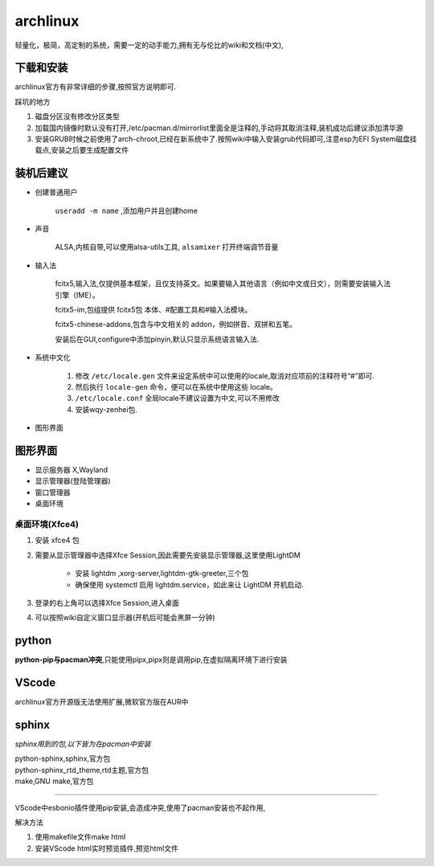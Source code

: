 archlinux
=================
轻量化，极简，高定制的系统，需要一定的动手能力,拥有无与伦比的wiki和文档(中文),

下载和安装
-------------
archlinux官方有非常详细的步骤,按照官方说明即可.

踩坑的地方

#.  磁盘分区没有修改分区类型    
#.  加载国内镜像时默认没有打开,/etc/pacman.d/mirrorlist里面全是注释的,手动将其取消注释,装机成功后建议添加清华源
#.  安装GRUB时候之前使用了arch-chroot,已经在新系统中了.按照wiki中输入安装grub代码即可,注意esp为EFI System磁盘挂载点,安装之后要生成配置文件

装机后建议
----------------

*   创建普通用户

        ``useradd -m name`` ,添加用户并且创建home

*   声音

        ALSA,内核自带,可以使用alsa-utils工具, ``alsamixer`` 打开终端调节音量

*   输入法  
        
        fcitx5,输入法,仅提供基本框架，且仅支持英文。如果要输入其他语言（例如中文或日文），则需要安装输入法引擎（IME）。

        fcitx5-im,包组提供 fcitx5包 本体、#配置工具和#输入法模块。 
        
        fcitx5-chinese-addons,包含与中文相关的 addon，例如拼音、双拼和五笔。

        安装后在GUI,configure中添加pinyin,默认只显示系统语言输入法.

*   系统中文化

        #.  修改 ``/etc/locale.gen`` 文件来设定系统中可以使用的locale,取消对应项前的注释符号“#”即可.

        #.  然后执行 ``locale-gen`` 命令，便可以在系统中使用这些 locale。

        #.  ``/etc/locale.conf`` 全局locale不建议设置为中文,可以不用修改

        #.  安装wqy-zenhei包.

*    图形界面


图形界面
---------------------------------------
*       显示服务器 X,Wayland
*       显示管理器(登陆管理器)
*       窗口管理器 
*       桌面环境


桌面环境(Xfce4)
^^^^^^^^^^^^^^^^^^^^^

#.  安装 xfce4 包

#.  需要从显示管理器中选择Xfce Session,因此需要先安装显示管理器,这里使用LightDM

        *       安装 lightdm ,xorg-server,lightdm-gtk-greeter,三个包
        *       确保使用 systemctl 启用 lightdm.service，如此来让 LightDM 开机启动.

#.  登录的右上角可以选择Xfce Session,进入桌面

#.  可以按照wiki自定义窗口显示器(开机后可能会黑屏一分钟)


python                
---------------
**python-pip与pacman冲突**,只能使用pipx,pipx则是调用pip,在虚拟隔离环境下进行安装

VScode
----------------
archlinux官方开源版无法使用扩展,微软官方版在AUR中

sphinx
-----------------
*sphinx用到的包,以下皆为在pacman中安装*

|       python-sphinx,sphinx,官方包
|       python-sphinx_rtd_theme,rtd主题,官方包
|       make,GNU make,官方包

~~~~~~~~~~~~~~~~~~~~~~~~~~~~~~~~~~~~~~~~

VScode中esbonio插件使用pip安装,会造成冲突,使用了pacman安装也不起作用,

解决方法

#.      使用makefile文件make html
#.      安装VScode html实时预览插件,预览html文件


